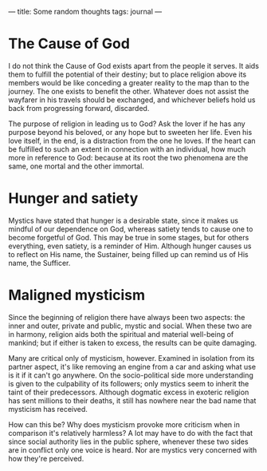 :PROPERTIES:
:ID:       481DC384-DC7F-49BA-A1A5-6F4BA6CFA2C6
:SLUG:     some-random-thoughts
:END:
---
title: Some random thoughts
tags: journal
---

* The Cause of God
:PROPERTIES:
:CUSTOM_ID: the-cause-of-god
:END:
I do not think the Cause of God exists apart from the people it serves.
It aids them to fulfill the potential of their destiny; but to place
religion above its members would be like conceding a greater reality to
the map than to the journey. The one exists to benefit the other.
Whatever does not assist the wayfarer in his travels should be
exchanged, and whichever beliefs hold us back from progressing forward,
discarded.

The purpose of religion in leading us to God? Ask the lover if he has
any purpose beyond his beloved, or any hope but to sweeten her life.
Even his love itself, in the end, is a distraction from the one he
loves. If the heart can be fulfilled to such an extent in connection
with an individual, how much more in reference to God: because at its
root the two phenomena are the same, one mortal and the other immortal.

* Hunger and satiety
:PROPERTIES:
:CUSTOM_ID: hunger-and-satiety
:END:
Mystics have stated that hunger is a desirable state, since it makes us
mindful of our dependence on God, whereas satiety tends to cause one to
become forgetful of God. This may be true in some stages, but for others
everything, even satiety, is a reminder of Him. Although hunger causes
us to reflect on His name, the Sustainer, being filled up can remind us
of His name, the Sufficer.

* Maligned mysticism
:PROPERTIES:
:CUSTOM_ID: maligned-mysticism
:END:
Since the beginning of religion there have always been two aspects: the
inner and outer, private and public, mystic and social. When these two
are in harmony, religion aids both the spiritual and material well-being
of mankind; but if either is taken to excess, the results can be quite
damaging.

Many are critical only of mysticism, however. Examined in isolation from
its partner aspect, it's like removing an engine from a car and asking
what use is it if it can't go anywhere. On the socio-political side more
understanding is given to the culpability of its followers; only mystics
seem to inherit the taint of their predecessors. Although dogmatic
excess in exoteric religion has sent millions to their deaths, it still
has nowhere near the bad name that mysticism has received.

How can this be? Why does mysticism provoke more criticism when in
comparison it's relatively harmless? A lot may have to do with the fact
that since social authority lies in the public sphere, whenever these
two sides are in conflict only one voice is heard. Nor are mystics very
concerned with how they're perceived.
